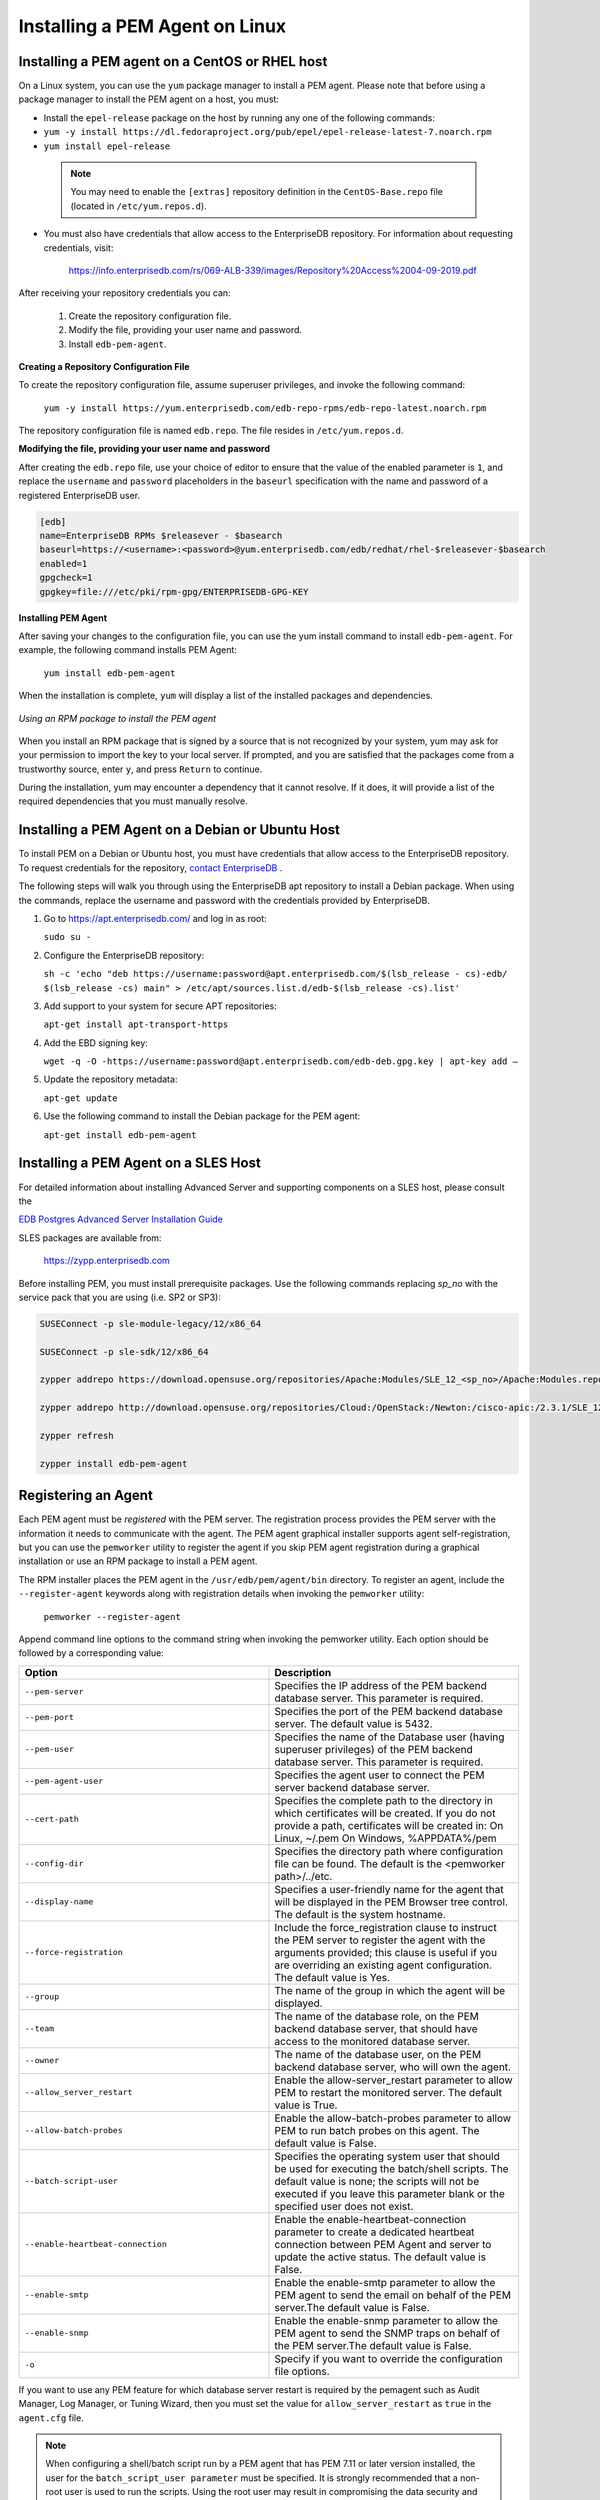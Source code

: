.. _installing_pem_agent_on_linux:

.. raw:: latex

    \newpage

Installing a PEM Agent on Linux
===============================

.. index:: installing agent on Linux

Installing a PEM agent on a CentOS or RHEL host
------------------------------------------------

On a Linux system, you can use the ``yum`` package manager to install a PEM
agent. Please note that before using a package manager to install the
PEM agent on a host, you must:

-  Install the ``epel-release`` package on the host by running any one of the following commands:

-  ``yum -y install https://dl.fedoraproject.org/pub/epel/epel-release-latest-7.noarch.rpm``

-  ``yum install epel-release``

  .. note::

   You may need to enable the ``[extras]`` repository definition in the ``CentOS-Base.repo`` file (located in ``/etc/yum.repos.d``).

-  You must also have credentials that allow access to the EnterpriseDB repository. For information about requesting credentials, visit:

    https://info.enterprisedb.com/rs/069-ALB-339/images/Repository%20Access%2004-09-2019.pdf

After receiving your repository credentials you can:

  1.	Create the repository configuration file.

  2.	Modify the file, providing your user name and password.

  3.	Install ``edb-pem-agent``.

**Creating a Repository Configuration File**

To create the repository configuration file, assume superuser privileges, and invoke the following command:

  ``yum -y install https://yum.enterprisedb.com/edb-repo-rpms/edb-repo-latest.noarch.rpm``

The repository configuration file is named ``edb.repo``. The file resides in ``/etc/yum.repos.d``.

**Modifying the file, providing your user name and password**

After creating the ``edb.repo`` file, use your choice of editor to ensure that the value of the enabled parameter is ``1``, and replace the ``username`` and ``password`` placeholders in the ``baseurl`` specification with the name and password of a registered EnterpriseDB user.

.. code-block:: text

  [edb]
  name=EnterpriseDB RPMs $releasever - $basearch
  baseurl=https://<username>:<password>@yum.enterprisedb.com/edb/redhat/rhel-$releasever-$basearch
  enabled=1
  gpgcheck=1
  gpgkey=file:///etc/pki/rpm-gpg/ENTERPRISEDB-GPG-KEY

**Installing PEM Agent**

After saving your changes to the configuration file, you can use the yum install command to install ``edb-pem-agent``.  For example, the following command installs PEM Agent:

  ``yum install edb-pem-agent``

When the installation is complete, ``yum`` will display a list of the installed packages and dependencies.

.. figure:: images/pem_rpm_installation_agent.png
   :alt: Using an RPM package to install the PEM agent
   :align: center
   :scale: 40%

   *Using an RPM package to install the PEM agent*

When you install an RPM package that is signed by a source that is not recognized by your system, yum may ask for your permission to import the key to your local server. If prompted, and you are satisfied that the packages come from a trustworthy source, enter ``y``, and press ``Return`` to continue.

During the installation, yum may encounter a dependency that it cannot resolve. If it does, it will provide a list of the required dependencies that you must manually resolve.

Installing a PEM Agent on a Debian or Ubuntu Host
--------------------------------------------------

To install PEM on a Debian or Ubuntu host, you must have credentials that allow access to the EnterpriseDB repository. To request credentials for the repository, `contact EnterpriseDB <https://www.enterprisedb.com/repository-access-request>`_ .

The following steps will walk you through using the EnterpriseDB apt repository to install a Debian package. When using the commands, replace the username and password with the credentials provided by EnterpriseDB.

1. Go to https://apt.enterprisedb.com/ and log in as root:

   ``sudo su -``

2. Configure the EnterpriseDB repository:

   ``sh -c 'echo "deb https://username:password@apt.enterprisedb.com/$(lsb_release - cs)-edb/ $(lsb_release -cs) main" > /etc/apt/sources.list.d/edb-$(lsb_release -cs).list'``

3. Add support to your system for secure APT repositories:

   ``apt-get install apt-transport-https``

4. Add the EBD signing key:

   ``wget -q -O -https://username:password@apt.enterprisedb.com/edb-deb.gpg.key | apt-key add –``

5. Update the repository metadata:

   ``apt-get update``

6. Use the following command to install the Debian package for the PEM agent:

   ``apt-get install edb-pem-agent``


Installing a PEM Agent on a SLES Host
--------------------------------------

.. index:: Installing PEM Agent on a SLES Host

For detailed information about installing Advanced Server and supporting
components on a SLES host, please consult the

`EDB Postgres Advanced Server Installation Guide <https://www.enterprisedb.com/edb-docs/p/edb-postgres-enterprise-manager>`__

SLES packages are available from:

    `<https://zypp.enterprisedb.com>`__

Before installing PEM, you must install prerequisite packages. Use the following commands replacing *sp_no* with the service pack that you are using (i.e. SP2 or SP3):

.. code-block:: text

  SUSEConnect -p sle-module-legacy/12/x86_64

  SUSEConnect -p sle-sdk/12/x86_64

  zypper addrepo https://download.opensuse.org/repositories/Apache:Modules/SLE_12_<sp_no>/Apache:Modules.repo

  zypper addrepo http://download.opensuse.org/repositories/Cloud:/OpenStack:/Newton:/cisco-apic:/2.3.1/SLE_12_<sp_no>/ pem_opensuse_boost

  zypper refresh

  zypper install edb-pem-agent

Registering an Agent
--------------------

.. index:: Registering an Agent

Each PEM agent must be *registered* with the PEM server. The
registration process provides the PEM server with the information it
needs to communicate with the agent. The PEM agent graphical installer
supports agent self-registration, but you can use the ``pemworker`` utility
to register the agent if you skip PEM agent registration during a
graphical installation or use an RPM package to install a PEM agent.

The RPM installer places the PEM agent in the ``/usr/edb/pem/agent/bin``
directory. To register an agent, include the ``--register-agent`` keywords
along with registration details when invoking the ``pemworker`` utility:

    ``pemworker --register-agent``

Append command line options to the command string when invoking the
pemworker utility. Each option should be followed by a corresponding
value:

.. table::
    :class: longtable
    :widths: 1 1

    +-------------------------------------+-----------------------------------------------------------------------------------------------------------------------------------------------------------------------------------------------------------------------------------+
    | Option                              | Description                                                                                                                                                                                                                       |
    +=====================================+===================================================================================================================================================================================================================================+
    | ``--pem-server``                    | Specifies the IP address of the PEM backend database server. This parameter is required.                                                                                                                                          |
    +-------------------------------------+-----------------------------------------------------------------------------------------------------------------------------------------------------------------------------------------------------------------------------------+
    | ``--pem-port``                      | Specifies the port of the PEM backend database server. The default value is 5432.                                                                                                                                                 |
    +-------------------------------------+-----------------------------------------------------------------------------------------------------------------------------------------------------------------------------------------------------------------------------------+
    | ``--pem-user``                      | Specifies the name of the Database user (having superuser privileges) of the PEM backend database server. This parameter is required.                                                                                             |
    +-------------------------------------+-----------------------------------------------------------------------------------------------------------------------------------------------------------------------------------------------------------------------------------+
    | ``--pem-agent-user``                | Specifies the agent user to connect the PEM server backend database server.                                                                                                                                                       |
    +-------------------------------------+-----------------------------------------------------------------------------------------------------------------------------------------------------------------------------------------------------------------------------------+
    | ``--cert-path``                     | Specifies the complete path to the directory in which certificates will be created. If you do not provide a path, certificates will be created in:                                                                                |
    |                                     | On Linux, ~/.pem                                                                                                                                                                                                                  |
    |                                     | On Windows, %APPDATA%/pem                                                                                                                                                                                                         |
    +-------------------------------------+-----------------------------------------------------------------------------------------------------------------------------------------------------------------------------------------------------------------------------------+
    | ``--config-dir``                    | Specifies the directory path where configuration file can be found. The default is the <pemworker path>/../etc.                                                                                                                   |
    +-------------------------------------+-----------------------------------------------------------------------------------------------------------------------------------------------------------------------------------------------------------------------------------+
    | ``--display-name``                  | Specifies a user-friendly name for the agent that will be displayed in the PEM Browser tree control. The default is the system hostname.                                                                                          |
    +-------------------------------------+-----------------------------------------------------------------------------------------------------------------------------------------------------------------------------------------------------------------------------------+
    | ``--force-registration``            | Include the force_registration clause to instruct the PEM server to register the agent with the arguments provided; this clause is useful if you are overriding an existing agent configuration. The default value is Yes.        |
    +-------------------------------------+-----------------------------------------------------------------------------------------------------------------------------------------------------------------------------------------------------------------------------------+
    | ``--group``                         | The name of the group in which the agent will be displayed.                                                                                                                                                                       |
    +-------------------------------------+-----------------------------------------------------------------------------------------------------------------------------------------------------------------------------------------------------------------------------------+
    | ``--team``                          | The name of the database role, on the PEM backend database server, that should have access to the monitored database server.                                                                                                      |
    +-------------------------------------+-----------------------------------------------------------------------------------------------------------------------------------------------------------------------------------------------------------------------------------+
    | ``--owner``                         | The name of the database user, on the PEM backend database server, who will own the agent.                                                                                                                                        |
    +-------------------------------------+-----------------------------------------------------------------------------------------------------------------------------------------------------------------------------------------------------------------------------------+
    | ``--allow_server_restart``          | Enable the allow-server_restart parameter to allow PEM to restart the monitored server. The default value is True.                                                                                                                |
    +-------------------------------------+-----------------------------------------------------------------------------------------------------------------------------------------------------------------------------------------------------------------------------------+
    | ``--allow-batch-probes``            | Enable the allow-batch-probes parameter to allow PEM to run batch probes on this agent. The default value is False.                                                                                                               |
    +-------------------------------------+-----------------------------------------------------------------------------------------------------------------------------------------------------------------------------------------------------------------------------------+
    | ``--batch-script-user``             | Specifies the operating system user that should be used for executing the batch/shell scripts. The default value is none; the scripts will not be executed if you leave this parameter blank or the specified user does not exist.|
    +-------------------------------------+-----------------------------------------------------------------------------------------------------------------------------------------------------------------------------------------------------------------------------------+
    | ``--enable-heartbeat-connection``   | Enable the enable-heartbeat-connection parameter to create a dedicated heartbeat connection between PEM Agent and server to update the active status. The default value is False.                                                 |
    +-------------------------------------+-----------------------------------------------------------------------------------------------------------------------------------------------------------------------------------------------------------------------------------+
    | ``--enable-smtp``                   | Enable the enable-smtp parameter to allow the PEM agent to send the email on behalf of the PEM server.The default value is False.                                                                                                 |
    +-------------------------------------+-----------------------------------------------------------------------------------------------------------------------------------------------------------------------------------------------------------------------------------+
    | ``--enable-snmp``                   | Enable the enable-snmp parameter to allow the PEM agent to send the SNMP traps on behalf of the PEM server.The default value is False.                                                                                            |
    +-------------------------------------+-----------------------------------------------------------------------------------------------------------------------------------------------------------------------------------------------------------------------------------+
    | ``-o``                              | Specify if you want to override the configuration file options.                                                                                                                                                                   |
    +-------------------------------------+-----------------------------------------------------------------------------------------------------------------------------------------------------------------------------------------------------------------------------------+

If you want to use any PEM feature for which database server restart is required by the pemagent such as Audit Manager, Log Manager, or Tuning Wizard, then you must  set the value for ``allow_server_restart`` as ``true`` in the ``agent.cfg`` file.

.. note:: When configuring a shell/batch script run by a PEM agent that has PEM 7.11 or later version installed, the user for the ``batch_script_user parameter`` must be specified.  It is strongly recommended that a non-root user is used to run the scripts.  Using the root user may result in compromising the data security and operating system security.  However, if you want to restore the pemagent to its original settings using ``root`` user to run the scripts, then the ``batch_script_user`` parameter value must be set to ``root``.

Before any changes are made on the PEM database, the connecting agent is
authenticated with the PEM database server. When invoking the pemworker
utility, you must provide the password associated with the PEM server
administrative user role (``postgres``). There are three ways to specify the
administrative password; you can:

-  set the ``PEM_MONITORED_SERVER_PASSWORD`` environment variable.

-  provide the password on the command line with the ``PGPASSWORD`` keyword.

-  create an entry in the ``.pgpass`` file.

Failure to provide the password will result in a password authentication
error; you will be prompted for any other required but omitted
information. When the registration is complete, the server will confirm
that the agent has been successfully registered.

**Setting PEM Agent Configuration Parameters**

The PEM agent RPM installer creates a sample configuration file named
``agent.cfg.sample`` in the ``/usr/edb/pem/agent/etc`` directory. When you register
the PEM agent, the ``pemworker`` program creates the actual agent
configuration file (named ``agent.cfg``). You must modify the ``agent.cfg``
file, adding the following configuration parameter:

    ``heartbeat_connection = true``

You must also add the location of the ``ca-bundle.crt`` file (the
certificate authority). By default, the installer creates a
``ca-bundle.crt`` file in the location specified in your ``agent.cfg.sample``
file. You can copy the default parameter value from the sample file, or,
if you use a ``ca-bundle.crt`` file that is stored in a different location,
specify that value in the ``ca_file`` parameter:

    ``ca_file=/usr/libexec/libcurl-pem7/share/certs/ca-bundle.crt``

Then, use a platform-specific command to start the PEM agent service;
the service is named ``pemagent``. For example, on a CentOS or RHEL 6.x
system, you would use the command:

    ``/etc/init.d/pemagent start``

On a CentOS or RHEL 7.x host, use systemctl to start the service:

    ``systemctl start pemagent``

The service will confirm that it is starting the agent; when the agent
is registered and started, it will be displayed on the ``Global Overview`` and in the ``Object browser`` of the PEM web interface.

For information about using the ``pemworker`` utility to register a server,
please see the `PEM Administrator's Guide <https://www.enterprisedb.com/resources/product-documentation>`__
